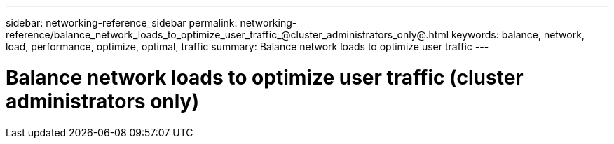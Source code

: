 ---
sidebar: networking-reference_sidebar
permalink: networking-reference/balance_network_loads_to_optimize_user_traffic_@cluster_administrators_only@.html
keywords: balance, network, load, performance, optimize, optimal, traffic
summary: Balance network loads to optimize user traffic
---

= Balance network loads to optimize user traffic (cluster administrators only)
:hardbreaks:
:nofooter:
:icons: font
:linkattrs:
:imagesdir: ./media/

//
// This file was created with NDAC Version 2.0 (August 17, 2020)
//
// 2020-11-30 12:43:36.665769
//
// restructured: March 2021
//
